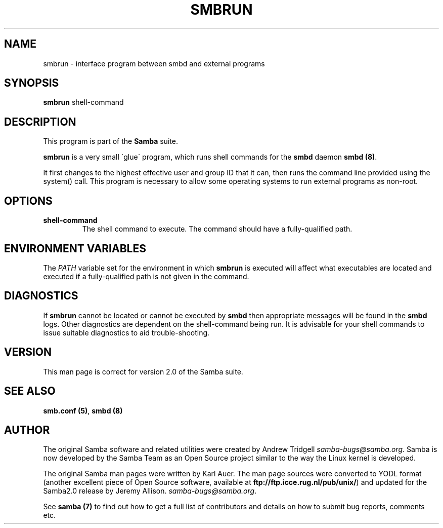 .TH SMBRUN 1 "18 Mar 2000" "smbrun TNG-prealpha"
.PP 
.SH "NAME" 
smbrun \- interface program between smbd and external programs
.PP 
.SH "SYNOPSIS" 
.PP 
\fBsmbrun\fP shell-command
.PP 
.SH "DESCRIPTION" 
.PP 
This program is part of the \fBSamba\fP suite\&.
.PP 
\fBsmbrun\fP is a very small \'glue\' program, which runs shell commands
for the \fBsmbd\fP daemon \fBsmbd
(8)\fP\&.
.PP 
It first changes to the highest effective user and group ID that it
can, then runs the command line provided using the system() call\&. This
program is necessary to allow some operating systems to run external
programs as non-root\&.
.PP 
.SH "OPTIONS" 
.PP 
.IP 
.IP "\fBshell-command\fP" 
The shell command to execute\&.  The command
should have a fully-qualified path\&.
.IP 
.PP 
.SH "ENVIRONMENT VARIABLES" 
.PP 
The \fIPATH\fP variable set for the environment in which \fBsmbrun\fP is
executed will affect what executables are located and executed if a
fully-qualified path is not given in the command\&.
.PP 
.SH "DIAGNOSTICS" 
.PP 
If \fBsmbrun\fP cannot be located or cannot be executed by
\fBsmbd\fP then appropriate messages will be found in
the \fBsmbd\fP logs\&. Other diagnostics are dependent
on the shell-command being run\&. It is advisable for your shell
commands to issue suitable diagnostics to aid trouble-shooting\&.
.PP 
.SH "VERSION" 
.PP 
This man page is correct for version 2\&.0 of the Samba suite\&.
.PP 
.SH "SEE ALSO" 
.PP 
\fBsmb\&.conf (5)\fP, \fBsmbd (8)\fP
.PP 
.SH "AUTHOR" 
.PP 
The original Samba software and related utilities were created by
Andrew Tridgell \fIsamba-bugs@samba\&.org\fP\&. Samba is now developed
by the Samba Team as an Open Source project similar to the way the
Linux kernel is developed\&.
.PP 
The original Samba man pages were written by Karl Auer\&. The man page
sources were converted to YODL format (another excellent piece of Open
Source software, available at
\fBftp://ftp\&.icce\&.rug\&.nl/pub/unix/\fP)
and updated for the Samba2\&.0 release by Jeremy Allison\&.
\fIsamba-bugs@samba\&.org\fP\&.
.PP 
See \fBsamba (7)\fP to find out how to get a full
list of contributors and details on how to submit bug reports,
comments etc\&.
